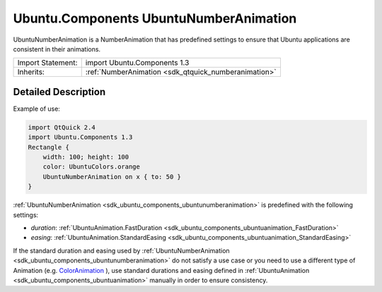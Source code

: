 .. _sdk_ubuntu_components_ubuntunumberanimation:

Ubuntu.Components UbuntuNumberAnimation
=======================================

UbuntuNumberAnimation is a NumberAnimation that has predefined settings to ensure that Ubuntu applications are consistent in their animations.

+--------------------------------------------------------------------------------------------------------------------------------------------------------+-----------------------------------------------------------------------------------------------------------------------------------------------------------+
| Import Statement:                                                                                                                                      | import Ubuntu.Components 1.3                                                                                                                              |
+--------------------------------------------------------------------------------------------------------------------------------------------------------+-----------------------------------------------------------------------------------------------------------------------------------------------------------+
| Inherits:                                                                                                                                              | :ref:`NumberAnimation <sdk_qtquick_numberanimation>`                                                                                                      |
+--------------------------------------------------------------------------------------------------------------------------------------------------------+-----------------------------------------------------------------------------------------------------------------------------------------------------------+

Detailed Description
--------------------

Example of use:

.. code:: qml

    import QtQuick 2.4
    import Ubuntu.Components 1.3
    Rectangle {
        width: 100; height: 100
        color: UbuntuColors.orange
        UbuntuNumberAnimation on x { to: 50 }
    }

:ref:`UbuntuNumberAnimation <sdk_ubuntu_components_ubuntunumberanimation>` is predefined with the following settings:

-  *duration*: :ref:`UbuntuAnimation.FastDuration <sdk_ubuntu_components_ubuntuanimation_FastDuration>`
-  *easing*: :ref:`UbuntuAnimation.StandardEasing <sdk_ubuntu_components_ubuntuanimation_StandardEasing>`

If the standard duration and easing used by :ref:`UbuntuNumberAnimation <sdk_ubuntu_components_ubuntunumberanimation>` do not satisfy a use case or you need to use a different type of Animation (e.g. `ColorAnimation </sdk/apps/qml/QtQuick/qtquick-animation-example/#coloranimation>`_ ), use standard durations and easing defined in :ref:`UbuntuAnimation <sdk_ubuntu_components_ubuntuanimation>` manually in order to ensure consistency.
